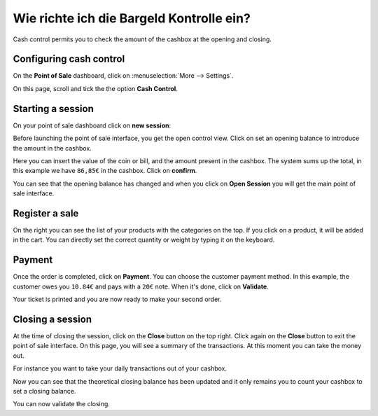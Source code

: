 =========================================
Wie richte ich die Bargeld Kontrolle ein?
=========================================

Cash control permits you to check the amount of the cashbox at the
opening and closing.

Configuring cash control
========================

On the **Point of Sale** dashboard, 
click on :menuselection:`More --> Settings`.

.. image:: media/cash_control01.png
    :align: center

On this page, scroll and tick the the option **Cash Control**.

.. image:: media/cash_control02.png
    :align: center

Starting a session
==================

On your point of sale dashboard click on **new session**:

.. image:: media/cash_control03.png
    :align: center

Before launching the point of sale interface, you get the open control
view. Click on set an opening balance to introduce the amount in the
cashbox.

.. image:: media/cash_control04.png
    :align: center

Here you can insert the value of the coin or bill, and the amount present in
the cashbox. The system sums up the total, in this example we have
``86,85€`` in the cashbox. Click on **confirm**.

.. image:: media/cash_control05.png
    :align: center

You can see that the opening balance has changed and when you click on
**Open Session** you will get the main point of sale interface.

Register a sale
===============

.. image:: media/cash_control06.png
    :align: center

On the right you can see the list of your products with the categories
on the top. If you click on a product, it will be added in the cart. You
can directly set the correct quantity or weight by typing it on the
keyboard.

Payment
=======

Once the order is completed, click on **Payment**. You can choose the
customer payment method. In this example, the customer owes you ``10.84€``
and pays with a ``20€`` note. When it's done, click on **Validate**.

.. image:: media/cash_control07.png
    :align: center

Your ticket is printed and you are now ready to make your second order.

Closing a session
=================

At the time of closing the session, click on the **Close** button on the top
right. Click again on the **Close** button to exit the point of sale interface. 
On this page, you will see a summary of the transactions. At this moment you can
take the money out.

.. image:: media/cash_control08.png
    :align: center

For instance you want to take your daily transactions out of your
cashbox.

.. image:: media/cash_control09.png
    :align: center

Now you can see that the theoretical closing balance has been updated
and it only remains you to count your cashbox to set a closing balance.

.. image:: media/cash_control10.png
    :align: center

You can now validate the closing.

.. seealso::
    * :doc:`invoice`
    * :doc:`refund`
    * :doc:`seasonal_discount`
